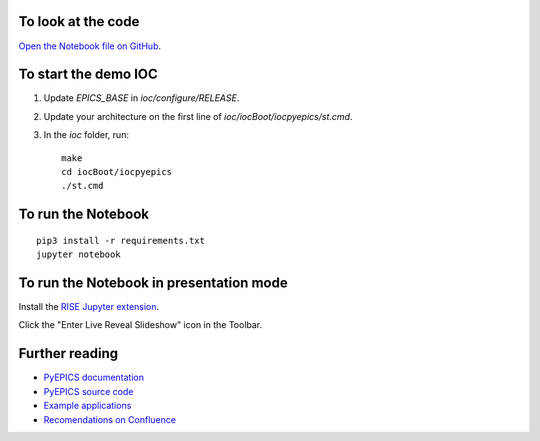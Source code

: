 To look at the code
-------------------

`Open the Notebook file on GitHub <https://github.com/AustralianSynchrotron/intro-pyepics-seminar/blob/master/Intro%20to%20PyEPICS.ipynb>`_.

To start the demo IOC
---------------------

1. Update `EPICS_BASE` in `ioc/configure/RELEASE`.
2. Update your architecture on the first line of `ioc/iocBoot/iocpyepics/st.cmd`.
3. In the `ioc` folder, run::

    make
    cd iocBoot/iocpyepics
    ./st.cmd

To run the Notebook
-------------------

::

    pip3 install -r requirements.txt
    jupyter notebook


To run the Notebook in presentation mode
----------------------------------------

Install the `RISE Jupyter extension <https://github.com/damianavila/RISE>`_.

Click the "Enter Live Reveal Slideshow" icon in the Toolbar.

Further reading
---------------

* `PyEPICS documentation <https://pyepics.github.io/pyepics/>`_
* `PyEPICS source code <https://github.com/pyepics/pyepics>`_
* `Example applications <http://pyepics.github.io/epicsapps/>`_
* `Recomendations on Confluence <https://confluence.synchrotron.org.au/display/LANG/PyEPICS>`_
